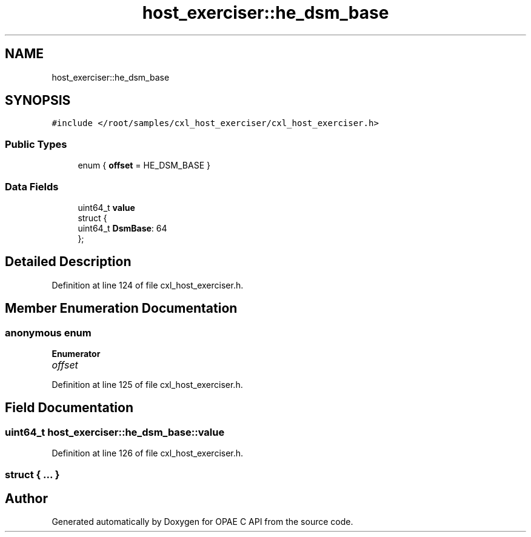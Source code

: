 .TH "host_exerciser::he_dsm_base" 3 "Mon Feb 12 2024" "Version -.." "OPAE C API" \" -*- nroff -*-
.ad l
.nh
.SH NAME
host_exerciser::he_dsm_base
.SH SYNOPSIS
.br
.PP
.PP
\fC#include </root/samples/cxl_host_exerciser/cxl_host_exerciser\&.h>\fP
.SS "Public Types"

.in +1c
.ti -1c
.RI "enum { \fBoffset\fP = HE_DSM_BASE }"
.br
.in -1c
.SS "Data Fields"

.in +1c
.ti -1c
.RI "uint64_t \fBvalue\fP"
.br
.ti -1c
.RI "struct {"
.br
.ti -1c
.RI "uint64_t \fBDsmBase\fP: 64"
.br
.ti -1c
.RI "}; "
.br
.in -1c
.SH "Detailed Description"
.PP 
Definition at line 124 of file cxl_host_exerciser\&.h\&.
.SH "Member Enumeration Documentation"
.PP 
.SS "anonymous enum"

.PP
\fBEnumerator\fP
.in +1c
.TP
\fB\fIoffset \fP\fP
.PP
Definition at line 125 of file cxl_host_exerciser\&.h\&.
.SH "Field Documentation"
.PP 
.SS "uint64_t host_exerciser::he_dsm_base::value"

.PP
Definition at line 126 of file cxl_host_exerciser\&.h\&.
.SS "struct { \&.\&.\&. } "


.SH "Author"
.PP 
Generated automatically by Doxygen for OPAE C API from the source code\&.
